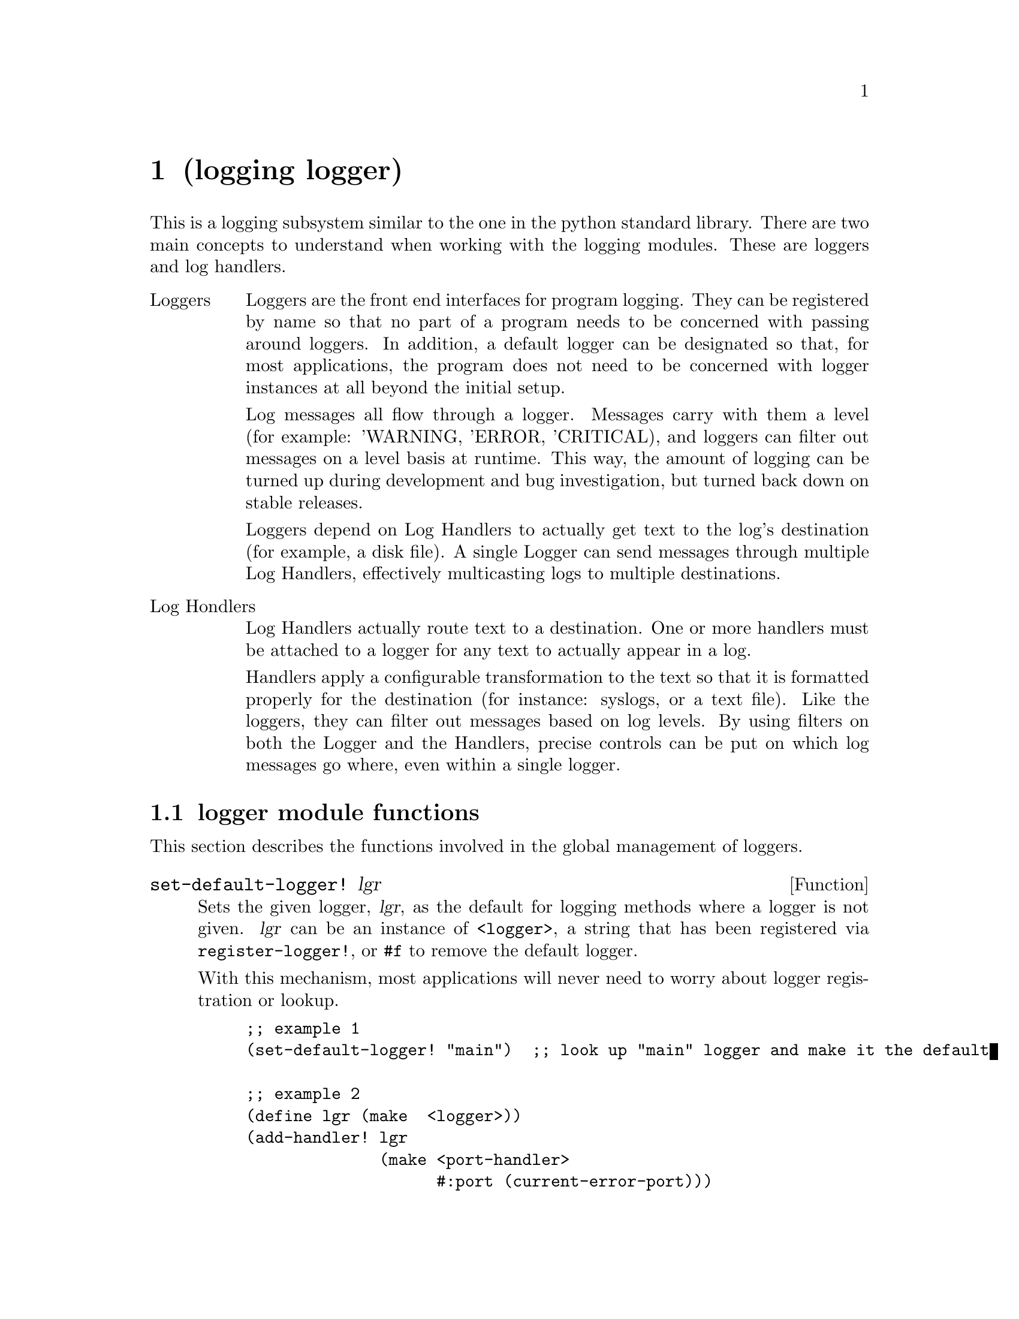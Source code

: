 @node logging logger, logging port-log, container queue, Top
@chapter (logging logger)

@cindex logging
@cindex loggers, relationship with hondlers
@cindex handlers, relationship with loggers
@cindex log levels

This is a logging subsystem similar to the one in the python standard
library.  There are two main concepts to understand when working with 
the logging modules.  These are loggers and log handlers.

@table @asis
@item Loggers
Loggers are the front end interfaces for program logging.
They can be registered by name so that no part of a program
needs to be concerned with passing around loggers.  In 
addition, a default logger can be designated so that, for
most applications, the program does not need to be concerned
with logger instances at all beyond the initial setup.

Log messages all flow through a logger.  Messages carry with them a
level (for example: 'WARNING, 'ERROR, 'CRITICAL), and loggers can
filter out messages on a level basis at runtime.  This way, the amount
of logging can be turned up during development and bug investigation,
but turned back down on stable releases.

Loggers depend on Log Handlers to actually get text to the log's
destination (for example, a disk file).  A single Logger can send
messages through multiple Log Handlers, effectively multicasting logs
to multiple destinations.

@item Log Hondlers
Log Handlers actually route text to a destination.  One or more handlers
must be attached to a logger for any text to actually appear in a log.

Handlers apply a configurable transformation to the text so that it is
formatted properly for the destination (for instance: syslogs, or a
text file).  Like the loggers, they can filter out messages based on
log levels.  By using filters on both the Logger and the Handlers,
precise controls can be put on which log messages go where, even
within a single logger.
@end table

@menu 
* logger module functions::    Functions provided for use with logging
* logger class::               A description of the <logger> class
* log handler class::          Base class for all log handlers
* Example use of logger::      An example that uses a logger
@end menu

@node logger module functions, logger class, logging logger, logging logger
@section logger module functions

This section describes the functions involved in the global management
of loggers.

@defun set-default-logger! lgr
Sets the given logger, @var{lgr}, as the default for logging methods where
a logger is not given.  @var{lgr} can be an instance of @code{<logger>},
a string that has been registered via @code{register-logger!}, or @code{#f}
to remove the default logger.

With this mechanism, most applications will never need to worry about
logger registration or lookup.

@lisp
;; example 1
(set-default-logger! "main")  ;; look up "main" logger and make it the default

;; example 2
(define lgr (make  <logger>))
(add-handler! lgr 
              (make <port-handler>
                    #:port (current-error-port)))
(set-default-logger! lgr)
(log-msg 'CRITICAL "This is a message to the default logger!!!")
(log-msg lgr 'CRITICAL "This is a message to a specific logger!!!")
@end lisp
@end defun

@defun register-logger! str lgr
Makes @var{lgr} accessible from other parts of the program by a name
given in @var{str}.  @var{str} should be a string, and @var{lgr}
should be an instance of class @code{<logger>}.
@lisp 
(define main-log  (make <logger>))
(define corba-log (make <logger>))
(register-logger! "main" main-log)
(register-logger! "corba" corba-log)

;; in a completely different part of the program....
(log-msg (lookup-logger "corba") 'WARNING "This is a corba warning.")
@end lisp
@end defun

@defun lookup-logger str
Looks up an instance of class @code{<logger>} by the name given
in @var{str}.  The string should have already been registered via
a call to @code{register-logger!}.
@end defun

@node logger class, log handler class, logger module functions, logging logger
@section logger class

This section describes the logger class.

@deftp Class <logger>
A logger provides.
@end deftp

@defmethod <logger> add-handler! lgr handler
Adds @var{handler} to @var{lgr}'s list of handlers.  All subsequent
logs will be sent through the new handler, as well as any previously
registered handlers.
@end defmethod

@defmethod <logger> log-msg [lgr] lvl arg1 arg2 @dots{}
Send a log message made up of the @code{display}'ed representation
of the given arguments.  The log is generated at level @var{lvl}, 
which should be a symbol.  If the @var{lvl} is disabled, the log
message is not generated.  Generated log messages are sent through
each of @var{lgr}'s handlers.

If the @var{lgr} parameter is omitted, then the default logger
is used, if one is set.

As the args are @code{display}'ed, a large string is built up.  Then,
the string is split at newlines and sent through the log handlers as
independent log messages.  The reason for this behavior is to make 
output nicer for log handlers that prepend information like pid and
timestamps to log statements.

@lisp
;; logging to default logger, level of WARN
(log-msg 'WARN "Warning! " x " is bigger than " y "!!!")

;; looking up a logger and logging to it
(let ((l (lookup-logger "main")))
     (log-msg l 'CRITICAL "FAILURE TO COMMUNICATE!")
     (log-msg l 'CRITICAL "ABORTING NOW"))
@end lisp
@end defmethod

@defmethod <logger> enable-log-level! lgr lvl
Enables a specific logging level given by the symbol @var{lvl}, such
that messages at that level will be sent to the log handlers.  

Note that any levels that are neither enabled or disabled are treated
as enabled by the logging system.  This is so that misspelt level
names do not cause a logging blackout.
@end defmethod

@defmethod <logger> disable-log-level! lgr lvl
Disables a specific logging level, such that messages at that
level will not be sent to the log handlers.

Note that any levels that are neither enabled or disabled are treated
as enabled by the logging system.  This is so that misspelt level
names do not cause a logging blackout.
@end defmethod

@node log handler class, Example use of logger, logger class, logging logger
@section log handler class

The last important section of @code{(logging logger)} defines the
class @code{<log-handler>}.  The information here is of little 
interest to users of the logging system, but is here to support
people who want to write new handlers.

@deftp Class <log-handler>
This is the base class for all of the log handlers, and encompasses
the basic functionality that all handlers are expected to have.
Keyword arguments recognized by the @code{<log-handler>} at creation
time are:

@table @code
@item #:formatter
This optional parameter must be a function that takes three arguments:
the log level, the time (as from @code{current-time}), and the log string
itself.  The function must return a string representing the formatted log.

Here is an example invokation of the default formatter, and what it's
output looks like:
@lisp
(default-log-formatter 'CRITICAL 
                       (current-time) 
                       "The servers are melting!")
==> "2003/12/29 14:53:02 (CRITICAL): The servers are melting!"
@end lisp
@end table
@end deftp

@defmethod <log-handler> accept-log handler lvl time str
If @var{lvl} is enabled for @var{handler}, then @var{str} will be
formatted and sent to the log via the @code{emit-log} method.
Formatting is done via the formatting function given at
@var{handler}'s creation time, or by the default if none was given.

This method should not normally need to be overridden by subclasses.
This method should not normally be called by users of the logging 
system.  It is only exported so that writers of log handlers can
override this behavior.
@end defmethod

@defmethod <log-handler> emit-log handler str
This method should be implemented for all the handlers.  This sends a
string to their output media.  All level checking and formatting has
already been done by @code{accept-log}.
@end defmethod

@defmethod <log-handler> enable-log-level! handler lvl
Enables a specific logging level given by the symbol @var{lvl}, such
that messages at that level will be emitted.  

Note that any levels that are neither enabled or disabled are treated
as enabled by the logging system.  This is so that misspelt level
names do not cause a logging blackout.
@end defmethod

@defmethod <log-handler> disable-log-level! handler lvl
Disables a specific logging level, such that messages at that
level will not be emitted.

Note that any levels that are neither enabled or disabled are treated
as enabled by the logging system.  This is so that misspelt level
names do not cause a logging blackout.
@end defmethod

@node Example use of logger,  , log handler class, logging logger
@section Example use of logger

Here is an example program that sets up a logger with two handlers.  One
handler sends the log messages to a text log that rotates its logs.  The
other handler sends logs to standard error, and has its levels set so that
INFO and WARN-level logs don't get through.

@lisp
(use-modules (logging logger)
             (logging rotating-log)
             (logging port-log)
             (oop goops))

;; ----------------------------------------------------------------------
;; Support functions
;; ----------------------------------------------------------------------
(define (setup-logging)
  (let ((lgr       (make <logger>))
        (rotating  (make <rotating-log>
                     #:num-files 3
                     #:size-limit 1024
                     #:file-name "test-log-file"))
        (err       (make <port-log> #:port (current-error-port))))

    ;; don't want to see warnings or info on the screen!!
    (disable-log-level! err 'WARN)
    (disable-log-level! err 'INFO)
    
    ;; add the handlers to our logger
    (add-handler! lgr rotating)
    (add-handler! lgr err)
    
    ;; make this the application's default logger
    (set-default-logger! lgr)
    (open-log! lgr)))


(define (shutdown-logging)
  (flush-log)   ;; since no args, it uses the default
  (close-log!)  ;; since no args, it uses the default
  (set-default-logger! #f))

;; ----------------------------------------------------------------------
;; Main code
;; ----------------------------------------------------------------------
(setup-logging)

;; Due to log levels, this will get to file, 
;; but not to stderr
(log-msg 'WARN "This is a warning.")

;; This will get to file AND stderr
(log-msg 'CRITICAL "ERROR message!!!")

(shutdown-logging)

@end lisp

@ignore
   arch-tag: d55db4c9-feaa-4cce-94f9-12eddd11cb6a
@end ignore
